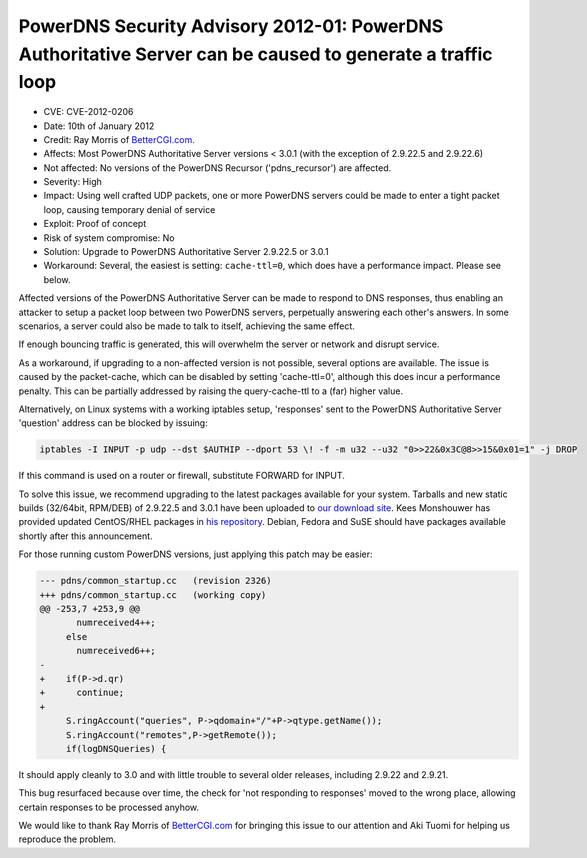 PowerDNS Security Advisory 2012-01: PowerDNS Authoritative Server can be caused to generate a traffic loop
----------------------------------------------------------------------------------------------------------

-  CVE: CVE-2012-0206
-  Date: 10th of January 2012
-  Credit: Ray Morris of `BetterCGI.com <http://BetterCGI.com/>`__.
-  Affects: Most PowerDNS Authoritative Server versions < 3.0.1 (with
   the exception of 2.9.22.5 and 2.9.22.6)
-  Not affected: No versions of the PowerDNS Recursor ('pdns\_recursor')
   are affected.
-  Severity: High
-  Impact: Using well crafted UDP packets, one or more PowerDNS servers
   could be made to enter a tight packet loop, causing temporary denial
   of service
-  Exploit: Proof of concept
-  Risk of system compromise: No
-  Solution: Upgrade to PowerDNS Authoritative Server 2.9.22.5 or 3.0.1
-  Workaround: Several, the easiest is setting: ``cache-ttl=0``, which
   does have a performance impact. Please see below.

Affected versions of the PowerDNS Authoritative Server can be made to
respond to DNS responses, thus enabling an attacker to setup a packet
loop between two PowerDNS servers, perpetually answering each other's
answers. In some scenarios, a server could also be made to talk to
itself, achieving the same effect.

If enough bouncing traffic is generated, this will overwhelm the server
or network and disrupt service.

As a workaround, if upgrading to a non-affected version is not possible,
several options are available. The issue is caused by the packet-cache,
which can be disabled by setting 'cache-ttl=0', although this does incur
a performance penalty. This can be partially addressed by raising the
query-cache-ttl to a (far) higher value.

Alternatively, on Linux systems with a working iptables setup,
'responses' sent to the PowerDNS Authoritative Server 'question' address
can be blocked by issuing:

.. code-block:: shell

          iptables -I INPUT -p udp --dst $AUTHIP --dport 53 \! -f -m u32 --u32 "0>>22&0x3C@8>>15&0x01=1" -j DROP 
        

If this command is used on a router or firewall, substitute FORWARD for
INPUT.

To solve this issue, we recommend upgrading to the latest packages
available for your system. Tarballs and new static builds (32/64bit,
RPM/DEB) of 2.9.22.5 and 3.0.1 have been uploaded to `our download
site <http://www.powerdns.com/content/downloads.html>`__. Kees
Monshouwer has provided updated CentOS/RHEL packages in `his
repository <http://www.monshouwer.eu/download/3th_party/>`__. Debian,
Fedora and SuSE should have packages available shortly after this
announcement.

For those running custom PowerDNS versions, just applying this patch may
be easier:

.. code-block:: diff

    --- pdns/common_startup.cc   (revision 2326)
    +++ pdns/common_startup.cc   (working copy)
    @@ -253,7 +253,9 @@
           numreceived4++;
         else
           numreceived6++;
    -
    +    if(P->d.qr)
    +      continue;
    +      
         S.ringAccount("queries", P->qdomain+"/"+P->qtype.getName());
         S.ringAccount("remotes",P->getRemote());
         if(logDNSQueries) {

It should apply cleanly to 3.0 and with little trouble to several older
releases, including 2.9.22 and 2.9.21.

This bug resurfaced because over time, the check for 'not responding to
responses' moved to the wrong place, allowing certain responses to be
processed anyhow.

We would like to thank Ray Morris of
`BetterCGI.com <http://BetterCGI.com/>`__ for bringing this issue to our
attention and Aki Tuomi for helping us reproduce the problem.
